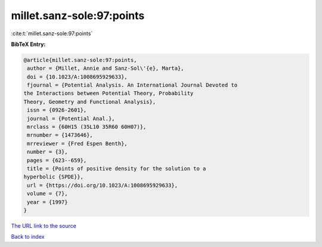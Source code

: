 millet.sanz-sole:97:points
==========================

:cite:t:`millet.sanz-sole:97:points`

**BibTeX Entry:**

.. code-block:: bibtex

   @article{millet.sanz-sole:97:points,
    author = {Millet, Annie and Sanz-Sol\'{e}, Marta},
    doi = {10.1023/A:1008695929633},
    fjournal = {Potential Analysis. An International Journal Devoted to
   the Interactions between Potential Theory, Probability
   Theory, Geometry and Functional Analysis},
    issn = {0926-2601},
    journal = {Potential Anal.},
    mrclass = {60H15 (35L10 35R60 60H07)},
    mrnumber = {1473646},
    mrreviewer = {Fred Espen Benth},
    number = {3},
    pages = {623--659},
    title = {Points of positive density for the solution to a
   hyperbolic {SPDE}},
    url = {https://doi.org/10.1023/A:1008695929633},
    volume = {7},
    year = {1997}
   }

`The URL link to the source <ttps://doi.org/10.1023/A:1008695929633}>`__


`Back to index <../By-Cite-Keys.html>`__
